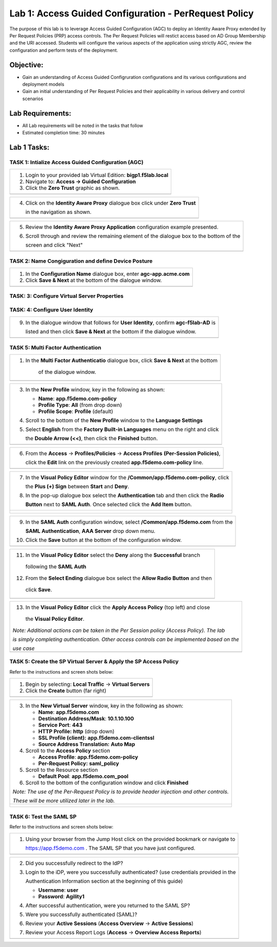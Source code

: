 Lab 1: Access Guided Configuration - PerRequest Policy
======================================================

The purpose of this lab is to leverage Access Guided Configuration (AGC) to 
deploy an Identity Aware Proxy extended by Per Request Policies (PRP) access 
controls. The Per Request Policies will restict access based on AD Group 
Membership and the URI accessed. Students will configure the various aspects 
of the application using strictly AGC, review the configuration and perform 
tests of the deployment.

Objective:
----------

-  Gain an understanding of Access Guided Configruration configurations and
   its various configurations and deployment models

-  Gain an initial understanding of Per Request Policies and their applicability
   in various delivery and control scenarios

Lab Requirements:
-----------------

-  All Lab requirements will be noted in the tasks that follow

-  Estimated completion time: 30 minutes

Lab 1 Tasks:
-----------------

TASK 1: Intialize Access Guided Configuration (AGC)
~~~~~~~~~~~~~~~~~~~~~~~~~~~~~~~~~~~~~~~~~~~~~~~~~~~

+----------------------------------------------------------------------------------------------+
| 1. Login to your provided lab Virtual Edition: **bigp1.f5lab.local**                         |
|                                                                                              |
| 2. Navigate to:  **Access -> Guided Configuration**                                          |
|                                                                                              |
| 3. Click the **Zero Trust** graphic as shown.                                                |
+----------------------------------------------------------------------------------------------+
| |image001|                                                                                   |
+----------------------------------------------------------------------------------------------+

+----------------------------------------------------------------------------------------------+
| 4. Click on the **Identity Aware Proxy**  dialogue box click under **Zero Trust**            |
|                                                                                              |
|    in the navigation as shown.                                                               | 
+----------------------------------------------------------------------------------------------+
| |image002|                                                                                   |
+----------------------------------------------------------------------------------------------+

+----------------------------------------------------------------------------------------------+
| 5. Review the **Identity Aware Proxy Application** configuration example presented.          |
|                                                                                              |
| 6. Scroll through and review the remaining element of the dialogue box to the bottom of the  |
|                                                                                              |
|    screen and click "Next"                                                                   |
+----------------------------------------------------------------------------------------------+
| |image003|                                                                                   |
| |image004|                                                                                   |
+----------------------------------------------------------------------------------------------+

TASK 2: Name Congiguration and define Device Posture  
~~~~~~~~~~~~~~~~~~~~~~~~~~~~~~~~~~~~~~~~~~~~~~~~~~~~

+----------------------------------------------------------------------------------------------+
| 1. In the **Configuration Name** dialogue box, enter **agc-app.acme.com**                    |
|                                                                                              |
| 2. Click **Save & Next** at the bottom of the dialogue window.                               |
+----------------------------------------------------------------------------------------------+
| |image005|                                                                                   |
+----------------------------------------------------------------------------------------------+

TASK: 3: Configure Virtual Server Properties 
~~~~~~~~~~~~~~~~~~~~~~~~~~~~~~~~~~~~~~~~~~~~

+----------------------------------------------------------------------------------------------+
| 1. Select the **Create New** radio button under **Virtual Server**                           |
|                                                                                              |
| 2. Select the **Host** radio button under **Destination Address**                            |
|                                                                                              |
| 3. Enter the IP Address **10.1.10.100** in the dialogue box for **Destination Address**.     |                                                                                              |                                                                                              |
| 4. Confirm the **Rediect Port** is **80** and **HTTP**.                                      |                                                                                              |                                                                                              |
| 5. Select the **Use Existing** radio button under **Client SSL Profile**                     |
|                                                                                              |
| 6. Move the **f5demo** Client SSL Profile to the left, **Selected**                          |
|                                                                                              |
| 7. Click **Save & Next** at the bottom of the dialogue window.                               | +----------------------------------------------------------------------------------------------+
| |image006|                                                                                   |
+----------------------------------------------------------------------------------------------+

TASK: 4: Configure User Identity  
~~~~~~~~~~~~~~~~~~~~~~~~~~~~~~~~

+----------------------------------------------------------------------------------------------+
| 1. Enter **agc-f5lab-AD** in the **Name** field                                              |
|                                                                                              |
| 2. Confirm **Authentication Type** is **AAA**                                                |
|                                                                                              |
| 3. Confirm **Choose Authentication Server Type** is **Active Directory**                     |
|                                                                                              |
| 4. Select **f5lab.local** from the **Choose Authentication Server** drop down.               |
|                                                                                              |
| 5. Check the **Active Directory Query Properties** checkbox.                                 |
|                                                                                              |
| 6. Check the **Fetch Nested Group** checkbox.                                                |
|                                                                                              |
| 7. Move the **memberOf** to the left under **Required Attributes**                           |
|                                                                                              |
| 8. Click **Save & Next** at the bottom of the dialogue window.                               |    +----------------------------------------------------------------------------------------------+
| |image007|                                                                                   |
+----------------------------------------------------------------------------------------------+

+----------------------------------------------------------------------------------------------+
| 9. In the dialogue window that follows for **User Identity**, confirm **agc-f5lab-AD** is    |
|                                                                                              |
|    listed and then click **Save & Next** at the bottom if the dialogue window.               |
+----------------------------------------------------------------------------------------------+
| |image008|                                                                                   |
+----------------------------------------------------------------------------------------------+
 
TASK 5: Multi Factor Authentication 
~~~~~~~~~~~~~~~~~~~~~~~~~~~~~~~~~~~~~~~~~~~

+----------------------------------------------------------------------------------------------+
| 1. In the **Multi Factor Authenticatio** dialogue box, click **Save & Next** at the bottom   |
|                                                                                              |
|     of the dialogue window.                                                                  |
+----------------------------------------------------------------------------------------------+
| |image009|                                                                                   |
+----------------------------------------------------------------------------------------------+

+----------------------------------------------------------------------------------------------+
| 3. In the **New Profile** window, key in the following as shown:                             |
|                                                                                              |
|    -  **Name**: **app.f5demo.com-policy**                                                    |
|                                                                                              |
|    -  **Profile Type**: **All** (from drop down)                                             |
|                                                                                              |
|    -  **Profile Scope**: **Profile** (default)                                               |
|                                                                                              |
| 4. Scroll to the bottom of the **New Profile** window to the **Language Settings**           |
|                                                                                              |
| 5. Select **English** from the **Factory Built-in Languages** menu on the right and click    |
|                                                                                              |
|    the **Double Arrow (<<)**, then click the **Finished** button.                            |
+----------------------------------------------------------------------------------------------+
| |image010|                                                                                   |
+----------------------------------------------------------------------------------------------+
 
+----------------------------------------------------------------------------------------------+
| 6. From the **Access** -> **Profiles/Policies** -> **Access Profiles**                       |
|    **(Per-Session Policies)**,                                                               |
|                                                                                              |
|    click the **Edit** link on the previously created **app.f5demo.com-policy** line.         |
+----------------------------------------------------------------------------------------------+
| |image011|                                                                                   |
+----------------------------------------------------------------------------------------------+

+----------------------------------------------------------------------------------------------+
| 7. In the **Visual Policy Editor** window for the **/Common/app.f5demo.com-policy**, click   |
|                                                                                              |
|    the **Plus (+) Sign** between **Start** and **Deny**.                                     |
|                                                                                              |
| 8. In the pop-up dialogue box select the **Authentication** tab and then click the **Radio** |
|                                                                                              | 
|    **Button** next to **SAML Auth**. Once selected click the **Add Item** button.            |
+----------------------------------------------------------------------------------------------+
| |image012|                                                                                   |
|                                                                                              |
| |image013|                                                                                   |
+----------------------------------------------------------------------------------------------+
  
+----------------------------------------------------------------------------------------------+
| 9. In the **SAML Auth** configuration window, select **/Common/app.f5demo.com** from the     |
|                                                                                              |
|    **SAML Authentication**, **AAA Server** drop down menu.                                   |
|                                                                                              | 
| 10. Click the **Save** button at the bottom of the configuration window.                     |  
+----------------------------------------------------------------------------------------------+
| |image014|                                                                                   |
+----------------------------------------------------------------------------------------------+

+----------------------------------------------------------------------------------------------+
| 11. In the **Visual Policy Editor** select the **Deny** along the **Successful** branch      |
|                                                                                              |
|    following the **SAML Auth**                                                               |
|                                                                                              |
| 12. From the **Select Ending** dialogue box select the **Allow Radio Button** and then       |
|                                                                                              |
|    click **Save**.                                                                           |
+----------------------------------------------------------------------------------------------+
| |image015|                                                                                   |
+----------------------------------------------------------------------------------------------+

+----------------------------------------------------------------------------------------------+
| 13. In the **Visual Policy Editor** click the **Apply Access Policy** (top left) and close   |
|                                                                                              |
|    the **Visual Policy Editor**.                                                             |
|                                                                                              |
| *Note: Additional actions can be taken in the Per Session policy (Access Policy). The lab*   |
|                                                                                              |
| *is simply completing authentication. Other access controls can be implemented based on the* |
|                                                                                              |
| *use case*                                                                                   |
+----------------------------------------------------------------------------------------------+
| |image016|                                                                                   |
+----------------------------------------------------------------------------------------------+

TASK 5: Create the SP Virtual Server & Apply the SP Access Policy
~~~~~~~~~~~~~~~~~~~~~~~~~~~~~~~~~~~~~~~~~~~~~~~~~~~~~~~~~~~~~~~~~

Refer to the instructions and screen shots below:

+----------------------------------------------------------------------------------------------+
| 1. Begin by selecting: **Local Traffic** -> **Virtual Servers**                              |
|                                                                                              |
| 2. Click the **Create** button (far right)                                                   |   
+----------------------------------------------------------------------------------------------+
| |image017|                                                                                   |
+----------------------------------------------------------------------------------------------+

+----------------------------------------------------------------------------------------------+
| 3. In the **New Virtual Server** window, key in the following as shown:                      |
|                                                                                              |
|    -  **Name**: **app.f5demo.com**                                                           |
|                                                                                              |
|    -  **Destination Address/Mask**: **10.1.10.100**                                          |
|                                                                                              |
|    -  **Service Port**: **443**                                                              |
|                                                                                              |
|    -  **HTTP Profile:** **http** (drop down)                                                 |
|                                                                                              |
|    -  **SSL Profile (client):** **app.f5demo.com-clientssl**                                 |
|                                                                                              |
|    -  **Source Address Translation:**  **Auto Map**                                          |
|                                                                                              |
| 4. Scroll to the **Access Policy** section                                                   |
|                                                                                              |
|    -  **Access Profile**: **app.f5demo.com-policy**                                          |
|                                                                                              |
|    -  **Per-Request Policy:** **saml\_policy**                                               |
|                                                                                              |
| 5. Scroll to the Resource section                                                            |
|                                                                                              |
|    -  **Default Pool**: **app.f5demo.com\_pool**                                             |
|                                                                                              |
| 6. Scroll to the bottom of the configuration window and click **Finished**                   |
|                                                                                              |
| *Note: The use of the Per-Request Policy is to provide header injection and other controls.* |
|                                                                                              |
| *These will be more utilized later in the lab.*                                              |
+----------------------------------------------------------------------------------------------+
| |image018|                                                                                   |
|                                                                                              |
| |image019|                                                                                   | 
+----------------------------------------------------------------------------------------------+

TASK 6: Test the SAML SP
~~~~~~~~~~~~~~~~~~~~~~~~

Refer to the instructions and screen shots below:

+----------------------------------------------------------------------------------------------+
| 1. Using your browser from the Jump Host click on the provided bookmark or navigate to       |
|                                                                                              |
|    https://app.f5demo.com . The SAML SP that you have just configured.                       |
+----------------------------------------------------------------------------------------------+
| |image020|                                                                                   |
+----------------------------------------------------------------------------------------------+

+----------------------------------------------------------------------------------------------+
| 2. Did you successfully redirect to the IdP?                                                 |
|                                                                                              |
| 3. Login to the iDP, were you successfully authenticated? (use credentials provided in the   |
|                                                                                              |
|    Authentication Information section at the beginning of this guide)                        |
|                                                                                              |
|    -  **Username**: **user**                                                                 |
|                                                                                              |
|    -  **Password**: **Agility1**                                                             |
|                                                                                              |
| 4. After successful authentication, were you returned to the SAML SP?                        |
|                                                                                              |
| 5. Were you successfully authenticated (SAML)?                                               |
|                                                                                              |
| 6. Review your **Active Sessions** (**Access Overview** -> **Active Sessions**)              |
|                                                                                              |
| 7. Review your Access Report Logs (**Access** -> **Overview Access Reports**)                |
+----------------------------------------------------------------------------------------------+
| |image021|                                                                                   |
+----------------------------------------------------------------------------------------------+

.. |image001| image:: media/lab1-001.PNG
   :width: 4.5in
   :height: 0.74in
.. |image002| image:: media/lab1-002.PNG
   :width: 4.5in
   :height: 3.37in
.. |image003| image:: media/lab1-003.PNG
   :width: 4.5in
   :height: 3.38in
.. |image004| image:: media/lab1-004.PNG
   :width: 4.5in
   :height: 0.73in
.. |image005| image:: media/lab1-005.PNG
   :width: 4.5in
   :height: 3.37in
.. |image006| image:: media/lab1-006.PNG
   :width: 4.5in
   :height: 1.15in
.. |image007| image:: media/lab1-007.PNG
   :width: 4.5in
   :height: 2.28in
.. |image008| image:: media/lab1-008.PNG
   :width: 4.5in
   :height: 0.96in
.. |image009| image:: media/lab1-009.PNG
   :width: 4.5in
   :height: 1.69in
.. |image010| image:: media/lab1-010.PNG
   :width: 4.5in
   :height: 2.94in
.. |image011| image:: media/lab1-011.PNG
   :width: 4.5in
   :height: 0.80in
.. |image012| image:: media/lab1-012.PNG
   :width: 4.5in
   :height: 1.12in
.. |image013| image:: media/lab1-013.PNG
   :width: 4.5in
   :height: 4.00in
.. |image014| image:: media/lab1-014.PNG
   :width: 4.5in
   :height: 1.48in
.. |image015| image:: media/lab1-015.PNG
   :width: 4.5in
   :height: 1.12in
.. |image016| image:: media/lab1-016.PNG
   :width: 4.5in
   :height: 1.54in
.. |image017| image:: media/lab1-017.png
   :width: 4.5in
   :height: 1.29in
.. |image018| image:: media/lab1-018.png
   :width: 4.5in
   :height: 5.46in
.. |image019| image:: media/lab1-019.png
   :width: 4.5in
   :height: 2.13in
.. |image020| image:: media/lab1-020.png
   :width: 4.5in
   :height: 1.01in
.. |image021| image:: media/lab1-021.png
   :width: 4.5in
   :height: 1.93in
.. |image022| image:: media/lab1-022.PNG
   :width: 4.5in
   :height: 3.37in
.. |image023| image:: media/lab1-023.PNG
   :width: 4.5in
   :height: 3.38in
.. |image024| image:: media/lab1-024.PNG
   :width: 4.5in
   :height: 0.73in
.. |image025| image:: media/lab1-025.PNG
   :width: 4.5in
   :height: 3.37in
.. |image026| image:: media/lab1-026.PNG
   :width: 4.5in
   :height: 1.15in
.. |image027| image:: media/lab1-027.PNG
   :width: 4.5in
   :height: 2.28in
.. |image028| image:: media/lab1-028.PNG
   :width: 4.5in
   :height: 0.96in
.. |image029| image:: media/lab1-029.PNG
   :width: 4.5in
   :height: 1.69in
.. |image030| image:: media/lab1-030.PNG
   :width: 4.5in
   :height: 2.94in
.. |image031| image:: media/lab1-031.PNG
   :width: 4.5in
   :height: 0.80in
.. |image032| image:: media/lab1-032.PNG
   :width: 4.5in
   :height: 1.12in
.. |image033| image:: media/lab1-033.PNG
   :width: 4.5in
   :height: 4.00in
.. |image034| image:: media/lab1-034.PNG
   :width: 4.5in
   :height: 1.48in
.. |image035| image:: media/lab1-035.PNG
   :width: 4.5in
   :height: 1.12in
.. |image036| image:: media/lab1-036.PNG
   :width: 4.5in
   :height: 1.54in
.. |image037| image:: media/lab1-037.png
   :width: 4.5in
   :height: 1.29in
.. |image038| image:: media/lab1-038.png
   :width: 4.5in
   :height: 5.46in
.. |image039| image:: media/lab1-039.png
   :width: 4.5in
   :height: 2.13in
.. |image040| image:: media/lab1-040.png
   :width: 4.5in
   :height: 1.01in
.. |image041| image:: media/lab1-041.png
   :width: 4.5in
   :height: 1.93in
